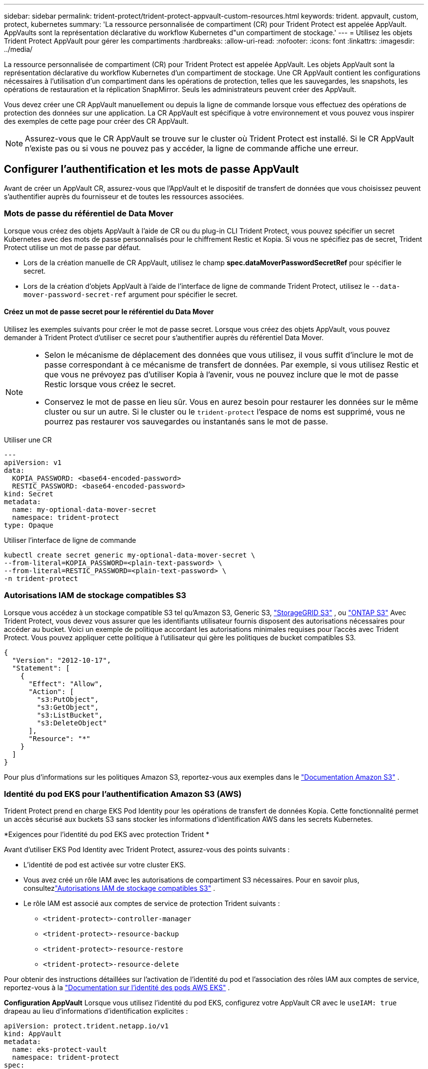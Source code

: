 ---
sidebar: sidebar 
permalink: trident-protect/trident-protect-appvault-custom-resources.html 
keywords: trident. appvault, custom, protect, kubernetes 
summary: 'La ressource personnalisée de compartiment (CR) pour Trident Protect est appelée AppVault. AppVaults sont la représentation déclarative du workflow Kubernetes d"un compartiment de stockage.' 
---
= Utilisez les objets Trident Protect AppVault pour gérer les compartiments
:hardbreaks:
:allow-uri-read: 
:nofooter: 
:icons: font
:linkattrs: 
:imagesdir: ../media/


[role="lead"]
La ressource personnalisée de compartiment (CR) pour Trident Protect est appelée AppVault. Les objets AppVault sont la représentation déclarative du workflow Kubernetes d'un compartiment de stockage. Une CR AppVault contient les configurations nécessaires à l'utilisation d'un compartiment dans les opérations de protection, telles que les sauvegardes, les snapshots, les opérations de restauration et la réplication SnapMirror. Seuls les administrateurs peuvent créer des AppVault.

Vous devez créer une CR AppVault manuellement ou depuis la ligne de commande lorsque vous effectuez des opérations de protection des données sur une application. La CR AppVault est spécifique à votre environnement et vous pouvez vous inspirer des exemples de cette page pour créer des CR AppVault.


NOTE: Assurez-vous que le CR AppVault se trouve sur le cluster où Trident Protect est installé. Si le CR AppVault n'existe pas ou si vous ne pouvez pas y accéder, la ligne de commande affiche une erreur.



== Configurer l'authentification et les mots de passe AppVault

Avant de créer un AppVault CR, assurez-vous que l'AppVault et le dispositif de transfert de données que vous choisissez peuvent s'authentifier auprès du fournisseur et de toutes les ressources associées.



=== Mots de passe du référentiel de Data Mover

Lorsque vous créez des objets AppVault à l'aide de CR ou du plug-in CLI Trident Protect, vous pouvez spécifier un secret Kubernetes avec des mots de passe personnalisés pour le chiffrement Restic et Kopia. Si vous ne spécifiez pas de secret, Trident Protect utilise un mot de passe par défaut.

* Lors de la création manuelle de CR AppVault, utilisez le champ *spec.dataMoverPasswordSecretRef* pour spécifier le secret.
* Lors de la création d'objets AppVault à l'aide de l'interface de ligne de commande Trident Protect, utilisez le  `--data-mover-password-secret-ref` argument pour spécifier le secret.




==== Créez un mot de passe secret pour le référentiel du Data Mover

Utilisez les exemples suivants pour créer le mot de passe secret. Lorsque vous créez des objets AppVault, vous pouvez demander à Trident Protect d'utiliser ce secret pour s'authentifier auprès du référentiel Data Mover.

[NOTE]
====
* Selon le mécanisme de déplacement des données que vous utilisez, il vous suffit d'inclure le mot de passe correspondant à ce mécanisme de transfert de données. Par exemple, si vous utilisez Restic et que vous ne prévoyez pas d'utiliser Kopia à l'avenir, vous ne pouvez inclure que le mot de passe Restic lorsque vous créez le secret.
* Conservez le mot de passe en lieu sûr. Vous en aurez besoin pour restaurer les données sur le même cluster ou sur un autre. Si le cluster ou le  `trident-protect` l'espace de noms est supprimé, vous ne pourrez pas restaurer vos sauvegardes ou instantanés sans le mot de passe.


====
[role="tabbed-block"]
====
.Utiliser une CR
--
[source, yaml]
----
---
apiVersion: v1
data:
  KOPIA_PASSWORD: <base64-encoded-password>
  RESTIC_PASSWORD: <base64-encoded-password>
kind: Secret
metadata:
  name: my-optional-data-mover-secret
  namespace: trident-protect
type: Opaque
----
--
.Utiliser l'interface de ligne de commande
--
[source, console]
----
kubectl create secret generic my-optional-data-mover-secret \
--from-literal=KOPIA_PASSWORD=<plain-text-password> \
--from-literal=RESTIC_PASSWORD=<plain-text-password> \
-n trident-protect
----
--
====


=== Autorisations IAM de stockage compatibles S3

Lorsque vous accédez à un stockage compatible S3 tel qu'Amazon S3, Generic S3,  https://docs.netapp.com/us-en/storagegrid/s3/index.html["StorageGRID S3"^] , ou  https://docs.netapp.com/us-en/ontap/s3-config/["ONTAP S3"^] Avec Trident Protect, vous devez vous assurer que les identifiants utilisateur fournis disposent des autorisations nécessaires pour accéder au bucket. Voici un exemple de politique accordant les autorisations minimales requises pour l'accès avec Trident Protect. Vous pouvez appliquer cette politique à l'utilisateur qui gère les politiques de bucket compatibles S3.

[source, json]
----
{
  "Version": "2012-10-17",
  "Statement": [
    {
      "Effect": "Allow",
      "Action": [
        "s3:PutObject",
        "s3:GetObject",
        "s3:ListBucket",
        "s3:DeleteObject"
      ],
      "Resource": "*"
    }
  ]
}
----
Pour plus d'informations sur les politiques Amazon S3, reportez-vous aux exemples dans le  https://docs.aws.amazon.com/AmazonS3/latest/userguide/example-policies-s3.html["Documentation Amazon S3"^] .



=== Identité du pod EKS pour l'authentification Amazon S3 (AWS)

Trident Protect prend en charge EKS Pod Identity pour les opérations de transfert de données Kopia.  Cette fonctionnalité permet un accès sécurisé aux buckets S3 sans stocker les informations d'identification AWS dans les secrets Kubernetes.

*Exigences pour l'identité du pod EKS avec protection Trident *

Avant d'utiliser EKS Pod Identity avec Trident Protect, assurez-vous des points suivants :

* L'identité de pod est activée sur votre cluster EKS.
* Vous avez créé un rôle IAM avec les autorisations de compartiment S3 nécessaires. Pour en savoir plus, consultezlink:https://docs.netapp.com/us-en/trident/trident-protect/trident-protect-appvault-custom-resources.html#s3-compatible-storage-iam-permissions["Autorisations IAM de stockage compatibles S3"] .
* Le rôle IAM est associé aux comptes de service de protection Trident suivants :
+
** `<trident-protect>-controller-manager`
** `<trident-protect>-resource-backup`
** `<trident-protect>-resource-restore`
** `<trident-protect>-resource-delete`




Pour obtenir des instructions détaillées sur l'activation de l'identité du pod et l'association des rôles IAM aux comptes de service, reportez-vous à la https://docs.aws.amazon.com/eks/latest/userguide/pod-identities.html["Documentation sur l'identité des pods AWS EKS"^] .

*Configuration AppVault* Lorsque vous utilisez l'identité du pod EKS, configurez votre AppVault CR avec le `useIAM: true` drapeau au lieu d'informations d'identification explicites :

[source, yaml]
----
apiVersion: protect.trident.netapp.io/v1
kind: AppVault
metadata:
  name: eks-protect-vault
  namespace: trident-protect
spec:
  providerType: AWS
  providerConfig:
    s3:
      bucketName: trident-protect-aws
      endpoint: s3.example.com
      useIAM: true
----


=== Exemples de génération de clés AppVault pour les fournisseurs cloud

Lors de la définition d'un AppVault CR, vous devez inclure des informations d'identification pour accéder aux ressources hébergées par le fournisseur, sauf si vous utilisez l'authentification IAM.  La manière dont vous générez les clés pour les informations d’identification varie selon le fournisseur.  Voici des exemples de génération de clés en ligne de commande pour plusieurs fournisseurs.  Vous pouvez utiliser les exemples suivants pour créer des clés pour les informations d’identification de chaque fournisseur de cloud.

[role="tabbed-block"]
====
.Google Cloud
--
[source, console]
----
kubectl create secret generic <secret-name> \
--from-file=credentials=<mycreds-file.json> \
-n trident-protect
----
--
.Amazon S3 (AWS)
--
[source, console]
----
kubectl create secret generic <secret-name> \
--from-literal=accessKeyID=<objectstorage-accesskey> \
--from-literal=secretAccessKey=<amazon-s3-trident-protect-src-bucket-secret> \
-n trident-protect
----
--
.Microsoft Azure
--
[source, console]
----
kubectl create secret generic <secret-name> \
--from-literal=accountKey=<secret-name> \
-n trident-protect
----
--
.S3 générique
--
[source, console]
----
kubectl create secret generic <secret-name> \
--from-literal=accessKeyID=<objectstorage-accesskey> \
--from-literal=secretAccessKey=<generic-s3-trident-protect-src-bucket-secret> \
-n trident-protect
----
--
.ONTAP S3
--
[source, console]
----
kubectl create secret generic <secret-name> \
--from-literal=accessKeyID=<objectstorage-accesskey> \
--from-literal=secretAccessKey=<ontap-s3-trident-protect-src-bucket-secret> \
-n trident-protect
----
--
.StorageGRID S3
--
[source, console]
----
kubectl create secret generic <secret-name> \
--from-literal=accessKeyID=<objectstorage-accesskey> \
--from-literal=secretAccessKey=<storagegrid-s3-trident-protect-src-bucket-secret> \
-n trident-protect
----
--
====


== Exemples de création d'AppVault

Voici des exemples de définitions AppVault pour chaque fournisseur.



=== Exemples de CR AppVault

Vous pouvez utiliser les exemples CR suivants pour créer des objets AppVault pour chaque fournisseur de cloud.

[NOTE]
====
* Vous pouvez facultativement spécifier un code secret Kubernetes qui contient des mots de passe personnalisés pour le chiffrement du référentiel Restic et Kopia. Pour plus d'informations, reportez-vous à la section <<Mots de passe du référentiel de Data Mover>> .
* Pour les objets AppVault Amazon S3 (AWS), vous pouvez spécifier un jeton de session, utile si vous utilisez l'authentification SSO. Ce jeton est créé lorsque vous générez des clés pour le fournisseur dans <<Exemples de génération de clés AppVault pour les fournisseurs cloud>>.
* Pour les objets S3 AppVault, vous pouvez spécifier une URL proxy de sortie pour le trafic S3 sortant à l'aide de la `spec.providerConfig.S3.proxyURL` clé.


====
[role="tabbed-block"]
====
.Google Cloud
--
[source, yaml]
----
apiVersion: protect.trident.netapp.io/v1
kind: AppVault
metadata:
  name: gcp-trident-protect-src-bucket
  namespace: trident-protect
spec:
  dataMoverPasswordSecretRef: my-optional-data-mover-secret
  providerType: GCP
  providerConfig:
    gcp:
      bucketName: trident-protect-src-bucket
      projectID: project-id
  providerCredentials:
    credentials:
      valueFromSecret:
        key: credentials
        name: gcp-trident-protect-src-bucket-secret
----
--
.Amazon S3 (AWS)
--
[source, yaml]
----
---
apiVersion: protect.trident.netapp.io/v1
kind: AppVault
metadata:
  name: amazon-s3-trident-protect-src-bucket
  namespace: trident-protect
spec:
  dataMoverPasswordSecretRef: my-optional-data-mover-secret
  providerType: AWS
  providerConfig:
    s3:
      bucketName: trident-protect-src-bucket
      endpoint: s3.example.com
      proxyURL: http://10.1.1.1:3128
  providerCredentials:
    accessKeyID:
      valueFromSecret:
        key: accessKeyID
        name: s3-secret
    secretAccessKey:
      valueFromSecret:
        key: secretAccessKey
        name: s3-secret
    sessionToken:
      valueFromSecret:
        key: sessionToken
        name: s3-secret
----

NOTE: Pour les environnements EKS utilisant Pod Identity avec le déplaceur de données Kopia, vous pouvez supprimer le `providerCredentials` section et ajouter `useIAM: true` sous le `s3` configuration à la place.

--
.Microsoft Azure
--
[source, yaml]
----
apiVersion: protect.trident.netapp.io/v1
kind: AppVault
metadata:
  name: azure-trident-protect-src-bucket
  namespace: trident-protect
spec:
  dataMoverPasswordSecretRef: my-optional-data-mover-secret
  providerType: Azure
  providerConfig:
    azure:
      accountName: account-name
      bucketName: trident-protect-src-bucket
  providerCredentials:
    accountKey:
      valueFromSecret:
        key: accountKey
        name: azure-trident-protect-src-bucket-secret
----
--
.S3 générique
--
[source, yaml]
----
apiVersion: protect.trident.netapp.io/v1
kind: AppVault
metadata:
  name: generic-s3-trident-protect-src-bucket
  namespace: trident-protect
spec:
  dataMoverPasswordSecretRef: my-optional-data-mover-secret
  providerType: GenericS3
  providerConfig:
    s3:
      bucketName: trident-protect-src-bucket
      endpoint: s3.example.com
      proxyURL: http://10.1.1.1:3128
  providerCredentials:
    accessKeyID:
      valueFromSecret:
        key: accessKeyID
        name: s3-secret
    secretAccessKey:
      valueFromSecret:
        key: secretAccessKey
        name: s3-secret
----
--
.ONTAP S3
--
[source, yaml]
----
apiVersion: protect.trident.netapp.io/v1
kind: AppVault
metadata:
  name: ontap-s3-trident-protect-src-bucket
  namespace: trident-protect
spec:
  dataMoverPasswordSecretRef: my-optional-data-mover-secret
  providerType: OntapS3
  providerConfig:
    s3:
      bucketName: trident-protect-src-bucket
      endpoint: s3.example.com
      proxyURL: http://10.1.1.1:3128
  providerCredentials:
    accessKeyID:
      valueFromSecret:
        key: accessKeyID
        name: s3-secret
    secretAccessKey:
      valueFromSecret:
        key: secretAccessKey
        name: s3-secret
----
--
.StorageGRID S3
--
[source, yaml]
----
apiVersion: protect.trident.netapp.io/v1
kind: AppVault
metadata:
  name: storagegrid-s3-trident-protect-src-bucket
  namespace: trident-protect
spec:
  dataMoverPasswordSecretRef: my-optional-data-mover-secret
  providerType: StorageGridS3
  providerConfig:
    s3:
      bucketName: trident-protect-src-bucket
      endpoint: s3.example.com
      proxyURL: http://10.1.1.1:3128
  providerCredentials:
    accessKeyID:
      valueFromSecret:
        key: accessKeyID
        name: s3-secret
    secretAccessKey:
      valueFromSecret:
        key: secretAccessKey
        name: s3-secret
----
--
====


=== Exemples de création d'AppVault à l'aide de l'interface de ligne de commande Trident Protect

Vous pouvez utiliser les exemples de commandes CLI suivants pour créer AppVault CRS pour chaque fournisseur.

[NOTE]
====
* Vous pouvez facultativement spécifier un code secret Kubernetes qui contient des mots de passe personnalisés pour le chiffrement du référentiel Restic et Kopia. Pour plus d'informations, reportez-vous à la section <<Mots de passe du référentiel de Data Mover>> .
* Pour les objets S3 AppVault, vous pouvez spécifier une URL de sortie proxy pour le trafic S3 sortant à l'aide de l' `--proxy-url <ip_address:port>`argument.


====
[role="tabbed-block"]
====
.Google Cloud
--
[source, console]
----
tridentctl-protect create vault GCP <vault-name> \
--bucket <mybucket> \
--project <my-gcp-project> \
--secret <secret-name>/credentials \
--data-mover-password-secret-ref <my-optional-data-mover-secret> \
-n trident-protect

----
--
.Amazon S3 (AWS)
--
[source, console]
----
tridentctl-protect create vault AWS <vault-name> \
--bucket <bucket-name> \
--secret  <secret-name>  \
--endpoint <s3-endpoint> \
--data-mover-password-secret-ref <my-optional-data-mover-secret> \
-n trident-protect
----
--
.Microsoft Azure
--
[source, console]
----
tridentctl-protect create vault Azure <vault-name> \
--account <account-name> \
--bucket <bucket-name> \
--secret <secret-name> \
--data-mover-password-secret-ref <my-optional-data-mover-secret> \
-n trident-protect
----
--
.S3 générique
--
[source, console]
----
tridentctl-protect create vault GenericS3 <vault-name> \
--bucket <bucket-name> \
--secret  <secret-name>  \
--endpoint <s3-endpoint> \
--data-mover-password-secret-ref <my-optional-data-mover-secret> \
-n trident-protect
----
--
.ONTAP S3
--
[source, console]
----
tridentctl-protect create vault OntapS3 <vault-name> \
--bucket <bucket-name> \
--secret  <secret-name>  \
--endpoint <s3-endpoint> \
--data-mover-password-secret-ref <my-optional-data-mover-secret> \
-n trident-protect
----
--
.StorageGRID S3
--
[source, console]
----
tridentctl-protect create vault StorageGridS3 <vault-name> \
--bucket <bucket-name> \
--secret  <secret-name>  \
--endpoint <s3-endpoint> \
--data-mover-password-secret-ref <my-optional-data-mover-secret> \
-n trident-protect
----
--
====


== Afficher les informations AppVault

Vous pouvez utiliser le plug-in Trident Protect CLI pour afficher les informations sur les objets AppVault que vous avez créés sur le cluster.

.Étapes
. Afficher le contenu d'un objet AppVault :
+
[source, console]
----
tridentctl-protect get appvaultcontent gcp-vault \
--show-resources all \
-n trident-protect
----
+
*Exemple de sortie* :

+
[listing]
----
+-------------+-------+----------+-----------------------------+---------------------------+
|   CLUSTER   |  APP  |   TYPE   |            NAME             |         TIMESTAMP         |
+-------------+-------+----------+-----------------------------+---------------------------+
|             | mysql | snapshot | mysnap                      | 2024-08-09 21:02:11 (UTC) |
| production1 | mysql | snapshot | hourly-e7db6-20240815180300 | 2024-08-15 18:03:06 (UTC) |
| production1 | mysql | snapshot | hourly-e7db6-20240815190300 | 2024-08-15 19:03:06 (UTC) |
| production1 | mysql | snapshot | hourly-e7db6-20240815200300 | 2024-08-15 20:03:06 (UTC) |
| production1 | mysql | backup   | hourly-e7db6-20240815180300 | 2024-08-15 18:04:25 (UTC) |
| production1 | mysql | backup   | hourly-e7db6-20240815190300 | 2024-08-15 19:03:30 (UTC) |
| production1 | mysql | backup   | hourly-e7db6-20240815200300 | 2024-08-15 20:04:21 (UTC) |
| production1 | mysql | backup   | mybackup5                   | 2024-08-09 22:25:13 (UTC) |
|             | mysql | backup   | mybackup                    | 2024-08-09 21:02:52 (UTC) |
+-------------+-------+----------+-----------------------------+---------------------------+
----
. Si vous le souhaitez, utilisez l'indicateur pour afficher le chemin d'accès à l'application pour chaque ressource `--show-paths` .
+
Le nom de cluster figurant dans la première colonne du tableau n'est disponible que si un nom de cluster a été spécifié dans l'installation de Trident Protect Helm. Par exemple : `--set clusterName=production1`.





== Supprimer un AppVault

Vous pouvez supprimer un objet AppVault à tout moment.


NOTE: Ne supprimez pas la `finalizers` clé dans la CR AppVault avant de supprimer l'objet AppVault. Dans ce cas, des données résiduelles dans le compartiment AppVault et des ressources orphelines dans le cluster.

.Avant de commencer
Assurez-vous d'avoir supprimé tous les CRS de snapshot et de sauvegarde utilisés par l'AppVault que vous souhaitez supprimer.

[role="tabbed-block"]
====
.Supprimez un AppVault à l'aide de l'interface de ligne de commande Kubernetes
--
. Supprimez l'objet AppVault, en le remplaçant `appvault-name` par le nom de l'objet AppVault à supprimer :
+
[source, console]
----
kubectl delete appvault <appvault-name> \
-n trident-protect
----


--
.Supprimez un AppVault à l'aide de l'interface de ligne de commande Trident Protect
--
. Supprimez l'objet AppVault, en le remplaçant `appvault-name` par le nom de l'objet AppVault à supprimer :
+
[source, console]
----
tridentctl-protect delete appvault <appvault-name> \
-n trident-protect
----


--
====